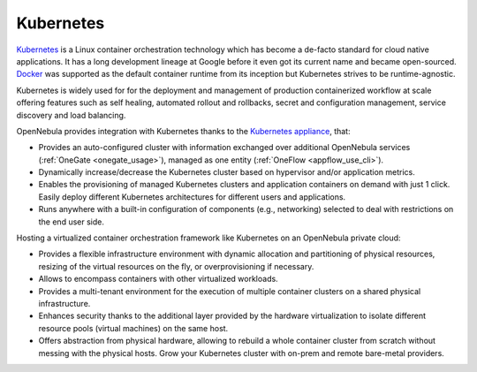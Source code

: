 .. _kubernetes_appliance_overview:

================================================================================
Kubernetes
================================================================================

`Kubernetes <https://kubernetes.io/>`_ is a Linux container orchestration technology which has become a de-facto standard for cloud native applications. It has a long development lineage at Google before it even got its current name and became open-sourced. `Docker <https://www.docker.com>`_ was supported as the default container runtime from its inception but Kubernetes strives to be runtime-agnostic. 

Kubernetes is widely used for for the deployment and management of production containerized workflow at scale offering features such as self healing, automated rollout and rollbacks, secret and configuration management, service discovery and load balancing. 

OpenNebula provides integration with Kubernetes thanks to the `Kubernetes appliance <https://docs.opennebula.io/appliances/service/kubernetes.html>`_, that:
 
* Provides an auto-configured cluster with information exchanged over additional OpenNebula services (:ref:`OneGate <onegate_usage>`), managed as one entity (:ref:`OneFlow <appflow_use_cli>`). 

* Dynamically increase/decrease the Kubernetes cluster based on hypervisor and/or application metrics.

* Enables the provisioning of managed Kubernetes clusters and application containers on demand with just 1 click. Easily deploy different Kubernetes architectures for different users and applications.

* Runs anywhere with a built-in configuration of components (e.g., networking) selected to deal with restrictions on the end user side.

Hosting a virtualized container orchestration framework like Kubernetes on an OpenNebula private cloud:  

* Provides a flexible infrastructure environment with dynamic allocation and partitioning of physical resources, resizing of  the virtual resources on the fly, or overprovisioning if necessary. 

* Allows to encompass containers with other virtualized workloads.

* Provides a multi-tenant environment for the execution of multiple container clusters on a shared physical infrastructure.

* Enhances security thanks to the additional layer provided by the hardware virtualization to isolate different resource pools (virtual machines) on the same host.

* Offers abstraction from physical hardware, allowing to rebuild a whole container cluster from scratch without messing with the physical hosts. Grow your Kubernetes cluster with on-prem and remote bare-metal providers.